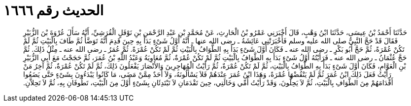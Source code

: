 
= الحديث رقم ١٦٦٦

[quote.hadith]
حَدَّثَنَا أَحْمَدُ بْنُ عِيسَى، حَدَّثَنَا ابْنُ وَهْبٍ، قَالَ أَخْبَرَنِي عَمْرُو بْنُ الْحَارِثِ، عَنْ مُحَمَّدِ بْنِ عَبْدِ الرَّحْمَنِ بْنِ نَوْفَلٍ الْقُرَشِيِّ، أَنَّهُ سَأَلَ عُرْوَةَ بْنَ الزُّبَيْرِ فَقَالَ قَدْ حَجَّ النَّبِيُّ صلى الله عليه وسلم فَأَخْبَرَتْنِي عَائِشَةُ ـ رضى الله عنها ـ أَنَّهُ أَوَّلُ شَىْءٍ بَدَأَ بِهِ حِينَ قَدِمَ أَنَّهُ تَوَضَّأَ ثُمَّ طَافَ بِالْبَيْتِ ثُمَّ لَمْ تَكُنْ عُمْرَةً، ثُمَّ حَجَّ أَبُو بَكْرٍ ـ رضى الله عنه ـ فَكَانَ أَوَّلَ شَىْءٍ بَدَأَ بِهِ الطَّوَافُ بِالْبَيْتِ ثُمَّ لَمْ تَكُنْ عُمْرَةً‏.‏ ثُمَّ عُمَرُ ـ رضى الله عنه ـ مِثْلُ ذَلِكَ‏.‏ ثُمَّ حَجَّ عُثْمَانُ ـ رضى الله عنه ـ فَرَأَيْتُهُ أَوَّلُ شَىْءٍ بَدَأَ بِهِ الطَّوَافُ بِالْبَيْتِ ثُمَّ لَمْ تَكُنْ عُمْرَةٌ، ثُمَّ مُعَاوِيَةُ وَعَبْدُ اللَّهِ بْنُ عُمَرَ، ثُمَّ حَجَجْتُ مَعَ أَبِي الزُّبَيْرِ بْنِ الْعَوَّامِ، فَكَانَ أَوَّلَ شَىْءٍ بَدَأَ بِهِ الطَّوَافُ بِالْبَيْتِ، ثُمَّ لَمْ تَكُنْ عُمْرَةٌ، ثُمَّ رَأَيْتُ الْمُهَاجِرِينَ وَالأَنْصَارَ يَفْعَلُونَ ذَلِكَ، ثُمَّ لَمْ تَكُنْ عُمْرَةٌ، ثُمَّ آخِرُ مَنْ رَأَيْتُ فَعَلَ ذَلِكَ ابْنُ عُمَرَ ثُمَّ لَمْ يَنْقُضْهَا عُمْرَةً، وَهَذَا ابْنُ عُمَرَ عِنْدَهُمْ فَلاَ يَسْأَلُونَهُ، وَلاَ أَحَدٌ مِمَّنْ مَضَى، مَا كَانُوا يَبْدَءُونَ بِشَىْءٍ حَتَّى يَضَعُوا أَقْدَامَهُمْ مِنَ الطَّوَافِ بِالْبَيْتِ، ثُمَّ لاَ يَحِلُّونَ، وَقَدْ رَأَيْتُ أُمِّي وَخَالَتِي، حِينَ تَقْدَمَانِ لاَ تَبْتَدِئَانِ بِشَىْءٍ أَوَّلَ مِنَ الْبَيْتِ، تَطُوفَانِ بِهِ، ثُمَّ لاَ تَحِلاَّنِ‏.‏